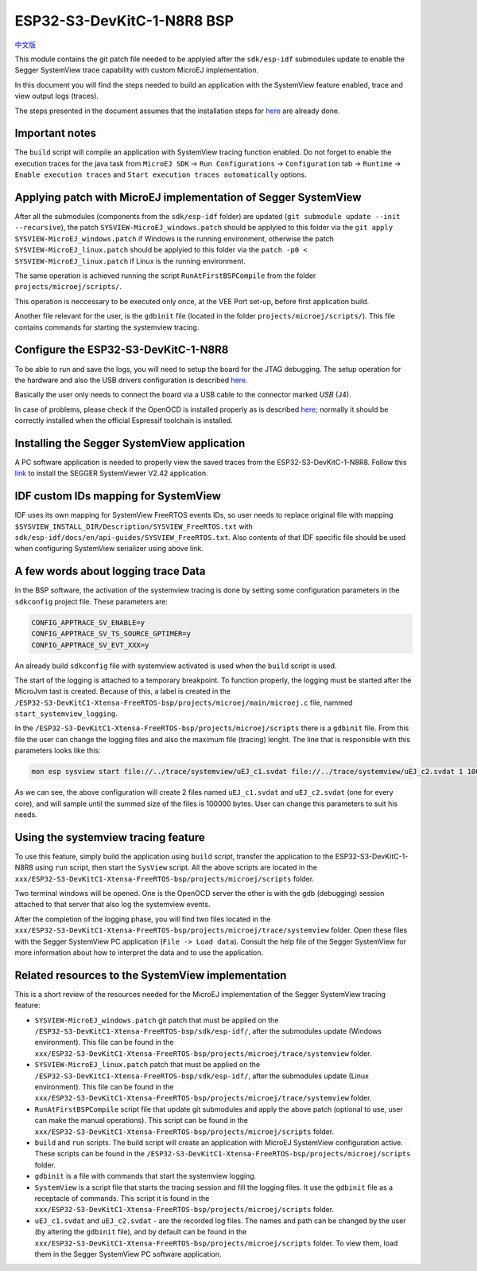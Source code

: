 ..
    Copyright 2022-2023 MicroEJ Corp. All rights reserved.
    Use of this source code is governed by a BSD-style license that can be found with this software.

.. |BOARD_NAME| replace:: ESP32-S3-DevKitC-1-N8R8
.. |BOARD_REVISION| replace:: 1.0
.. |VEEPORT| replace:: VEE Port
.. |RTOS| replace:: FreeRTOS RTOS
.. |MANUFACTURER| replace:: Espressif

.. _中文版: ./../../docs/zn_CH/README_CN.rst
.. _README: ./../../../../../README.rst
.. _RELEASE NOTES: ./../../../../../RELEASE_NOTES.rst
.. _CHANGELOG: ./../../../../../CHANGELOG.rst
.. _README MicroEJ BSP: ./../../README.rst

================
|BOARD_NAME| BSP
================

`中文版`_

This module contains the git patch file needed to be applyied after the ``sdk/esp-idf`` submodules update to enable the Segger SystemView trace capability with custom MicroEJ implementation.

In this document you will find the steps needed to build an application with the SystemView feature enabled, trace and view output logs (traces).

The steps presented in the document assumes that the installation steps for `here <https://docs.espressif.com/projects/esp-idf/en/v5.0.1/esp32s3/get-started/index.html#installation-step-by-step>`_ are already done.

Important notes
---------------

The ``build`` script will compile an application with SystemView tracing function enabled.
Do not forget to enable the execution traces for the java task from ``MicroEJ SDK`` -> ``Run Configurations`` -> ``Configuration`` tab -> ``Runtime`` -> ``Enable execution traces`` and ``Start execution traces automatically`` options.

Applying patch with MicroEJ implementation of Segger SystemView
---------------------------------------------------------------

After all the submodules (components from the ``sdk/esp-idf`` folder) are updated (``git submodule update --init --recursive``),
the patch ``SYSVIEW-MicroEJ_windows.patch`` should be applyied to this folder via the ``git apply SYSVIEW-MicroEJ_windows.patch`` if Windows is the running environment, otherwise
the patch ``SYSVIEW-MicroEJ_linux.patch`` should be applyied to this folder via the ``patch -p0 < SYSVIEW-MicroEJ_linux.patch`` if Linux is the running environment.

The same operation is achieved running the script ``RunAtFirstBSPCompile`` from the folder ``projects/microej/scripts/``.

This operation is neccessary to be executed only once, at the |VEEPORT| set-up, before first application build.

Another file relevant for the user, is the ``gdbinit`` file (located in the folder ``projects/microej/scripts/``). This file contains commands for starting the systemview tracing.

Configure the |BOARD_NAME|
--------------------------

To be able to run and save the logs, you will need to setup the board for the JTAG debugging. The setup operation for the hardware and also the USB drivers configuration is described `here <https://docs.espressif.com/projects/esp-idf/en/v5.0.1/esp32s3/api-guides/jtag-debugging/configure-builtin-jtag.html>`_.

Basically the user only needs to connect the board via a USB cable to the connector marked `USB` (J4). 

In case of problems, please check if the OpenOCD is installed properly as is described `here <https://docs.espressif.com/projects/esp-idf/en/v5.0.1/esp32s3/api-guides/jtag-debugging/index.html#jtag-debugging-setup-openocd>`_; normally it should be correctly installed when the official Espressif toolchain is installed.

Installing the Segger SystemView application
--------------------------------------------

A PC software application is needed to properly view the saved traces from the |BOARD_NAME|. Follow this `link <https://www.segger.com/products/development-tools/systemview/>`_ to install the SEGGER SystemViewer V2.42 application.

IDF custom IDs mapping for SystemView
-------------------------------------

IDF uses its own mapping for SystemView FreeRTOS events IDs, so user needs to replace original file with mapping ``$SYSVIEW_INSTALL_DIR/Description/SYSVIEW_FreeRTOS.txt`` with ``sdk/esp-idf/docs/en/api-guides/SYSVIEW_FreeRTOS.txt``. 
Also contents of that IDF specific file should be used when configuring SystemView serializer using above link.

A few words about logging trace Data
------------------------------------

In the BSP software, the activation of the systemview tracing is done by setting some configuration parameters in the ``sdkconfig`` project file.
These parameters are:

.. code-block::

	CONFIG_APPTRACE_SV_ENABLE=y
	CONFIG_APPTRACE_SV_TS_SOURCE_GPTIMER=y
	CONFIG_APPTRACE_SV_EVT_XXX=y

An already build ``sdkconfig`` file with systemview activated is used when the ``build`` script is used.

The start of the logging is attached to a temporary breakpoint. To function properly, the logging must be started after the MicroJvm tast is created. Because of this, a label is created in the ``/ESP32-S3-DevKitC1-Xtensa-FreeRTOS-bsp/projects/microej/main/microej.c`` file, nammed ``start_systemview_logging``. 

In the ``/ESP32-S3-DevKitC1-Xtensa-FreeRTOS-bsp/projects/microej/scripts`` there is a ``gdbinit`` file. From this file the user can change the logging files and also the maximum file (tracing) lenght. The line that is responsible with this parameters looks like this:

.. code-block::

    mon esp sysview start file://../trace/systemview/uEJ_c1.svdat file://../trace/systemview/uEJ_c2.svdat 1 100000 

As we can see, the above configuration will create 2 files named ``uEJ_c1.svdat`` and ``uEJ_c2.svdat`` (one for every core), and will sample until the summed size of the files is 100000 bytes. User can change this parameters to suit his needs.

Using the systemview tracing feature
------------------------------------

To use this feature, simply build the application using ``build`` script, transfer the application to the |BOARD_NAME| using ``run`` script, then start the ``SysView`` script. All the above scripts are located in the ``xxx/ESP32-S3-DevKitC1-Xtensa-FreeRTOS-bsp/projects/microej/scripts`` folder.

Two terminal windows will be opened. One is the OpenOCD server the other is with the gdb (debugging) session attached to that server that also log the systemview events.

After the completion of the logging phase, you will find two files located in the ``xxx/ESP32-S3-DevKitC1-Xtensa-FreeRTOS-bsp/projects/microej/trace/systemview`` folder. Open these files with the Segger SystemView PC application (``File -> Load data``). Consult the help file of the Segger SystemView for more information about how to interpret the data and to use the application.

Related resources to the SystemView implementation
--------------------------------------------------

This is a short review of the resources needed for the MicroEJ implementation of the Segger SystemView tracing feature:

- ``SYSVIEW-MicroEJ_windows.patch`` git patch that must be applied on the ``/ESP32-S3-DevKitC1-Xtensa-FreeRTOS-bsp/sdk/esp-idf/``, after the submodules update (Windows environment). This file can be found in the ``xxx/ESP32-S3-DevKitC1-Xtensa-FreeRTOS-bsp/projects/microej/trace/systemview`` folder.
- ``SYSVIEW-MicroEJ_linux.patch`` patch that must be applied on the ``/ESP32-S3-DevKitC1-Xtensa-FreeRTOS-bsp/sdk/esp-idf/``, after the submodules update (Linux environment). This file can be found in the ``xxx/ESP32-S3-DevKitC1-Xtensa-FreeRTOS-bsp/projects/microej/trace/systemview`` folder.
- ``RunAtFirstBSPCompile`` script file that update git submodules and apply the above patch (optional to use, user can make the manual operations). This script can be found in the ``xxx/ESP32-S3-DevKitC1-Xtensa-FreeRTOS-bsp/projects/microej/scripts`` folder.
- ``build`` and ``run`` scripts. The build script will create an application with MicroEJ SystemView configuration active. These scripts can be found in the ``/ESP32-S3-DevKitC1-Xtensa-FreeRTOS-bsp/projects/microej/scripts`` folder.
- ``gdbinit`` is a file with commands that start the systemview logging.
- ``SystemView`` is a script file that starts the tracing session and fill the logging files. It use the ``gdbinit`` file as a receptacle of commands. This script it is found in the ``xxx/ESP32-S3-DevKitC1-Xtensa-FreeRTOS-bsp/projects/microej/scripts`` folder.
- ``uEJ_c1.svdat`` and ``uEJ_c2.svdat`` - are the recorded log files. The names and path can be changed by the user (by altering the ``gdbinit`` file), and by default can be found in the ``xxx/ESP32-S3-DevKitC1-Xtensa-FreeRTOS-bsp/projects/microej/scripts`` folder. To view them, load them in the Segger SystemView PC software application.



